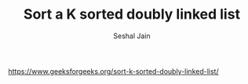 #+TITLE: Sort a K sorted doubly linked list
#+AUTHOR: Seshal Jain
#+TAGS[]: ll
https://www.geeksforgeeks.org/sort-k-sorted-doubly-linked-list/

